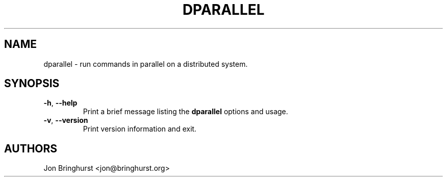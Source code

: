 .TH DPARALLEL "1" "June 2013" "dparallel 0.0.1" "Distributed Command Tool"

.SH "NAME"
dparallel \- run commands in parallel on a distributed system.

.SH "SYNOPSIS"

.TP
\fB\-h\fR, \fB\-\-help\fR
Print a brief message listing the \fBdparallel\fR options and usage.

.TP
\fB\-v\fR, \fB\-\-version\fR
Print version information and exit.

.SH "AUTHORS"
Jon Bringhurst <jon@bringhurst.org>
